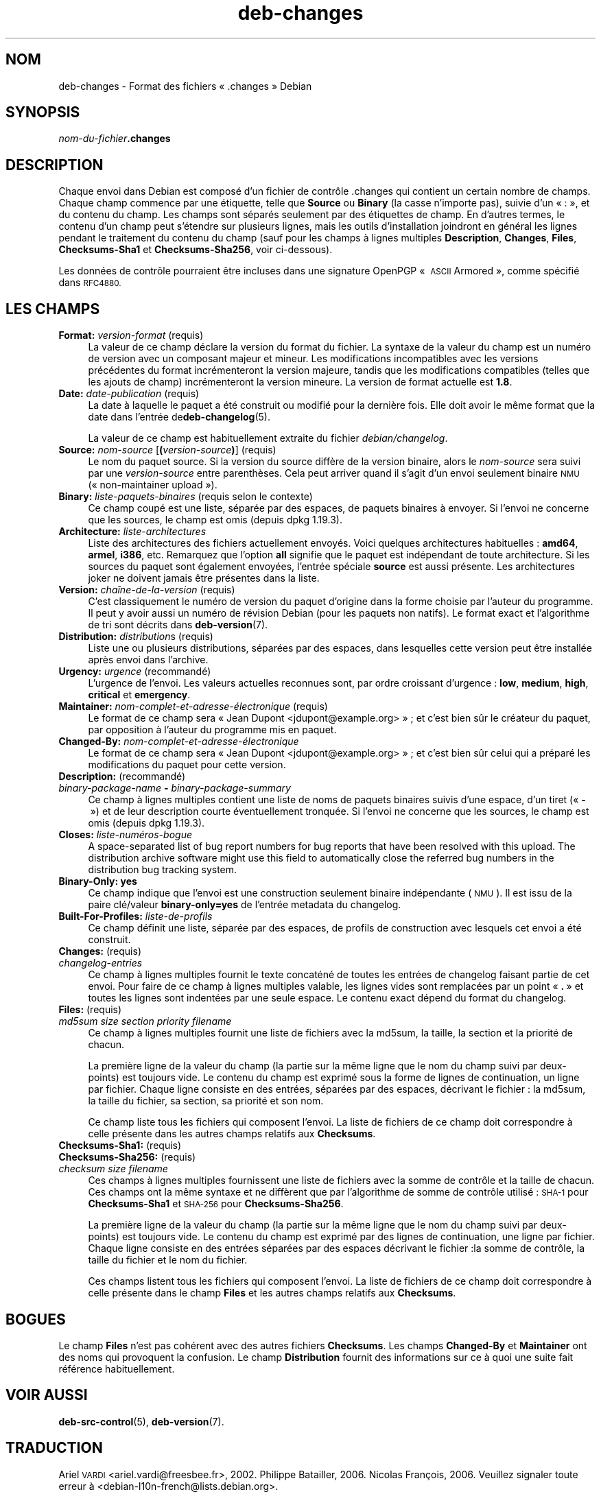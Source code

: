 .\" Automatically generated by Pod::Man 4.11 (Pod::Simple 3.35)
.\"
.\" Standard preamble:
.\" ========================================================================
.de Sp \" Vertical space (when we can't use .PP)
.if t .sp .5v
.if n .sp
..
.de Vb \" Begin verbatim text
.ft CW
.nf
.ne \\$1
..
.de Ve \" End verbatim text
.ft R
.fi
..
.\" Set up some character translations and predefined strings.  \*(-- will
.\" give an unbreakable dash, \*(PI will give pi, \*(L" will give a left
.\" double quote, and \*(R" will give a right double quote.  \*(C+ will
.\" give a nicer C++.  Capital omega is used to do unbreakable dashes and
.\" therefore won't be available.  \*(C` and \*(C' expand to `' in nroff,
.\" nothing in troff, for use with C<>.
.tr \(*W-
.ds C+ C\v'-.1v'\h'-1p'\s-2+\h'-1p'+\s0\v'.1v'\h'-1p'
.ie n \{\
.    ds -- \(*W-
.    ds PI pi
.    if (\n(.H=4u)&(1m=24u) .ds -- \(*W\h'-12u'\(*W\h'-12u'-\" diablo 10 pitch
.    if (\n(.H=4u)&(1m=20u) .ds -- \(*W\h'-12u'\(*W\h'-8u'-\"  diablo 12 pitch
.    ds L" ""
.    ds R" ""
.    ds C` ""
.    ds C' ""
'br\}
.el\{\
.    ds -- \|\(em\|
.    ds PI \(*p
.    ds L" ``
.    ds R" ''
.    ds C`
.    ds C'
'br\}
.\"
.\" Escape single quotes in literal strings from groff's Unicode transform.
.ie \n(.g .ds Aq \(aq
.el       .ds Aq '
.\"
.\" If the F register is >0, we'll generate index entries on stderr for
.\" titles (.TH), headers (.SH), subsections (.SS), items (.Ip), and index
.\" entries marked with X<> in POD.  Of course, you'll have to process the
.\" output yourself in some meaningful fashion.
.\"
.\" Avoid warning from groff about undefined register 'F'.
.de IX
..
.nr rF 0
.if \n(.g .if rF .nr rF 1
.if (\n(rF:(\n(.g==0)) \{\
.    if \nF \{\
.        de IX
.        tm Index:\\$1\t\\n%\t"\\$2"
..
.        if !\nF==2 \{\
.            nr % 0
.            nr F 2
.        \}
.    \}
.\}
.rr rF
.\" ========================================================================
.\"
.IX Title "deb-changes 5"
.TH deb-changes 5 "2020-08-02" "1.20.5" "dpkg suite"
.\" For nroff, turn off justification.  Always turn off hyphenation; it makes
.\" way too many mistakes in technical documents.
.if n .ad l
.nh
.SH "NOM"
.IX Header "NOM"
deb-changes \- Format des fichiers \(Fo .changes \(Fc Debian
.SH "SYNOPSIS"
.IX Header "SYNOPSIS"
\&\fInom-du-fichier\fR\fB.changes\fR
.SH "DESCRIPTION"
.IX Header "DESCRIPTION"
Chaque envoi dans Debian est compos\('e d'un fichier de contr\(^ole .changes qui
contient un certain nombre de champs. Chaque champ commence par une
\('etiquette, telle que \fBSource\fR ou \fBBinary\fR (la casse n'importe pas), suivie
d'un \(Fo : \(Fc, et du contenu du champ. Les champs sont s\('epar\('es seulement par
des \('etiquettes de champ. En d'autres termes, le contenu d'un champ peut
s'\('etendre sur plusieurs lignes, mais les outils d'installation joindront en
g\('en\('eral les lignes pendant le traitement du contenu du champ (sauf pour les
champs \(`a lignes multiples \fBDescription\fR, \fBChanges\fR, \fBFiles\fR,
\&\fBChecksums\-Sha1\fR et \fBChecksums\-Sha256\fR, voir ci-dessous).
.PP
Les donn\('ees de contr\(^ole pourraient \(^etre incluses dans une signature OpenPGP
\(Fo \s-1ASCII\s0 Armored \(Fc, comme sp\('ecifi\('e dans \s-1RFC4880.\s0
.SH "LES CHAMPS"
.IX Header "LES CHAMPS"
.IP "\fBFormat:\fR \fIversion-format\fR (requis)" 4
.IX Item "Format: version-format (requis)"
La valeur de ce champ d\('eclare la version du format du fichier. La syntaxe de
la valeur du champ est un num\('ero de version avec un composant majeur et
mineur. Les modifications incompatibles avec les versions pr\('ec\('edentes du
format incr\('ementeront la version majeure, tandis que les modifications
compatibles (telles que les ajouts de champ) incr\('ementeront la version
mineure. La version de format actuelle est \fB1.8\fR.
.IP "\fBDate:\fR \fIdate-publication\fR (requis)" 4
.IX Item "Date: date-publication (requis)"
La date \(`a laquelle le paquet a \('et\('e construit ou modifi\('e pour la derni\(`ere
fois. Elle doit avoir le m\(^eme format que la date dans l'entr\('ee
de\fBdeb-changelog\fR(5).
.Sp
La valeur de ce champ est habituellement extraite du fichier
\&\fIdebian/changelog\fR.
.IP "\fBSource:\fR \fInom-source\fR [\fB(\fR\fIversion-source\fR\fB)\fR] (requis)" 4
.IX Item "Source: nom-source [(version-source)] (requis)"
Le nom du paquet source. Si la version du source diff\(`ere de la version
binaire, alors le \fInom-source\fR sera suivi par une \fIversion-source\fR entre
parenth\(`eses. Cela peut arriver quand il s'agit d'un envoi seulement binaire
\&\s-1NMU\s0 (\(Fo non-maintainer upload \(Fc).
.IP "\fBBinary:\fR \fIliste-paquets-binaires\fR (requis selon le contexte)" 4
.IX Item "Binary: liste-paquets-binaires (requis selon le contexte)"
Ce champ coup\('e est une liste, s\('epar\('ee par des espaces, de paquets binaires \(`a
envoyer. Si l'envoi ne concerne que les sources, le champ est omis (depuis
dpkg 1.19.3).
.IP "\fBArchitecture:\fR \fIliste-architectures\fR" 4
.IX Item "Architecture: liste-architectures"
Liste des architectures des fichiers actuellement envoy\('es. Voici quelques
architectures habituelles : \fBamd64\fR, \fBarmel\fR, \fBi386\fR, etc. Remarquez que
l'option \fBall\fR signifie que le paquet est ind\('ependant de toute
architecture. Si les sources du paquet sont \('egalement envoy\('ees, l'entr\('ee
sp\('eciale \fBsource\fR est aussi pr\('esente. Les architectures joker ne doivent
jamais \(^etre pr\('esentes dans la liste.
.IP "\fBVersion:\fR \fIcha\(^ine\-de\-la\-version\fR (requis)" 4
.IX Item "Version: cha\(^ine-de-la-version (requis)"
C'est classiquement le num\('ero de version du paquet d'origine dans la forme
choisie par l'auteur du programme. Il peut y avoir aussi un num\('ero de
r\('evision Debian (pour les paquets non natifs). Le format exact et
l'algorithme de tri sont d\('ecrits dans \fBdeb-version\fR(7).
.IP "\fBDistribution:\fR \fIdistribution\fRs (requis)" 4
.IX Item "Distribution: distributions (requis)"
Liste une ou plusieurs distributions, s\('epar\('ees par des espaces, dans
lesquelles cette version peut \(^etre install\('ee apr\(`es envoi dans l'archive.
.IP "\fBUrgency:\fR \fIurgence\fR (recommand\('e)" 4
.IX Item "Urgency: urgence (recommand\('e)"
L'urgence de l'envoi. Les valeurs actuelles reconnues sont, par ordre
croissant d'urgence : \fBlow\fR, \fBmedium\fR, \fBhigh\fR, \fBcritical\fR et
\&\fBemergency\fR.
.IP "\fBMaintainer:\fR \fInom\-complet\-et\-adresse\-\('electronique\fR (requis)" 4
.IX Item "Maintainer: nom-complet-et-adresse-\('electronique (requis)"
Le format de ce champ sera \(Fo Jean Dupont <jdupont@example.org> \(Fc ;
et c'est bien s\(^ur le cr\('eateur du paquet, par opposition \(`a l'auteur du
programme mis en paquet.
.IP "\fBChanged-By:\fR \fInom\-complet\-et\-adresse\-\('electronique\fR" 4
.IX Item "Changed-By: nom-complet-et-adresse-\('electronique"
Le format de ce champ sera \(Fo Jean Dupont <jdupont@example.org> \(Fc ;
et c'est bien s\(^ur celui qui a pr\('epar\('e les modifications du paquet pour cette
version.
.IP "\fBDescription:\fR (recommand\('e)" 4
.IX Item "Description: (recommand\('e)"
.PD 0
.IP " \fIbinary-package-name\fR \fB\-\fR \fIbinary-package-summary\fR" 4
.IX Item " binary-package-name - binary-package-summary"
.PD
Ce champ \(`a lignes multiples contient une liste de noms de paquets binaires
suivis d'une espace, d'un tiret (\(Fo \fB\-\fR \(Fc) et de leur description courte
\('eventuellement tronqu\('ee. Si l'envoi ne concerne que les sources, le champ
est omis (depuis dpkg 1.19.3).
.IP "\fBCloses:\fR \fIliste\-num\('eros\-bogue\fR" 4
.IX Item "Closes: liste-num\('eros-bogue"
A space-separated list of bug report numbers for bug reports that have been
resolved with this upload.  The distribution archive software might use this
field to automatically close the referred bug numbers in the distribution
bug tracking system.
.IP "\fBBinary-Only: yes\fR" 4
.IX Item "Binary-Only: yes"
Ce champ indique que l'envoi est une construction seulement binaire
ind\('ependante (\s-1NMU\s0). Il est issu de la paire cl\('e/valeur \fBbinary\-only=yes\fR de
l'entr\('ee metadata du changelog.
.IP "\fBBuilt-For-Profiles:\fR \fIliste-de-profils\fR" 4
.IX Item "Built-For-Profiles: liste-de-profils"
Ce champ d\('efinit une liste, s\('epar\('ee par des espaces, de profils de
construction avec lesquels cet envoi a \('et\('e construit.
.IP "\fBChanges:\fR (requis)" 4
.IX Item "Changes: (requis)"
.PD 0
.IP " \fIchangelog-entries\fR" 4
.IX Item " changelog-entries"
.PD
Ce champ \(`a lignes multiples fournit le texte concat\('en\('e de toutes les entr\('ees
de changelog faisant partie de cet envoi. Pour faire de ce champ \(`a lignes
multiples valable, les lignes vides sont remplac\('ees par un point \(Fo \fB.\fR \(Fc et
toutes les lignes sont indent\('ees par une seule espace. Le contenu exact
d\('epend du format du changelog.
.IP "\fBFiles:\fR (requis)" 4
.IX Item "Files: (requis)"
.PD 0
.IP " \fImd5sum\fR \fIsize\fR \fIsection\fR \fIpriority\fR \fIfilename\fR" 4
.IX Item " md5sum size section priority filename"
.PD
Ce champ \(`a lignes multiples fournit une liste de fichiers avec la md5sum, la
taille, la section et la priorit\('e de chacun.
.Sp
La premi\(`ere ligne de la valeur du champ (la partie sur la m\(^eme ligne que le
nom du champ suivi par deux-points) est toujours vide. Le contenu du champ
est exprim\('e sous la forme de lignes de continuation, un ligne par
fichier. Chaque ligne consiste en des entr\('ees, s\('epar\('ees par des espaces,
d\('ecrivant le fichier : la md5sum, la taille du fichier, sa section, sa
priorit\('e et son nom.
.Sp
Ce champ liste tous les fichiers qui composent l'envoi. La liste de fichiers
de ce champ doit correspondre \(`a celle pr\('esente dans les autres champs
relatifs aux \fBChecksums\fR.
.IP "\fBChecksums\-Sha1:\fR (requis)" 4
.IX Item "Checksums-Sha1: (requis)"
.PD 0
.IP "\fBChecksums\-Sha256:\fR (requis)" 4
.IX Item "Checksums-Sha256: (requis)"
.IP " \fIchecksum\fR \fIsize\fR \fIfilename\fR" 4
.IX Item " checksum size filename"
.PD
Ces champs \(`a lignes multiples fournissent une liste de fichiers avec la
somme de contr\(^ole et la taille de chacun. Ces champs ont la m\(^eme syntaxe et
ne diff\(`erent que par l'algorithme de somme de contr\(^ole utilis\('e : \s-1SHA\-1\s0 pour
\&\fBChecksums\-Sha1\fR et \s-1SHA\-256\s0 pour \fBChecksums\-Sha256\fR.
.Sp
La premi\(`ere ligne de la valeur du champ (la partie sur la m\(^eme ligne que le
nom du champ suivi par deux-points) est toujours vide. Le contenu du champ
est exprim\('e par des lignes de continuation, une ligne par fichier. Chaque
ligne consiste en des entr\('ees s\('epar\('ees par des espaces d\('ecrivant le
fichier :la somme de contr\(^ole, la taille du fichier et le nom du fichier.
.Sp
Ces champs listent tous les fichiers qui composent l'envoi. La liste de
fichiers de ce champ doit correspondre \(`a celle pr\('esente dans le champ
\&\fBFiles\fR et les autres champs relatifs aux \fBChecksums\fR.
.SH "BOGUES"
.IX Header "BOGUES"
Le champ \fBFiles\fR n'est pas coh\('erent avec des autres fichiers
\&\fBChecksums\fR. Les champs \fBChanged-By\fR et \fBMaintainer\fR ont des noms qui
provoquent la confusion. Le champ \fBDistribution\fR fournit des informations
sur ce \(`a quoi une suite fait r\('ef\('erence habituellement.
.SH "VOIR AUSSI"
.IX Header "VOIR AUSSI"
\&\fBdeb-src-control\fR(5), \fBdeb-version\fR(7).
.SH "TRADUCTION"
.IX Header "TRADUCTION"
Ariel \s-1VARDI\s0 <ariel.vardi@freesbee.fr>, 2002.
Philippe Batailler, 2006.
Nicolas Fran\(,cois, 2006.
Veuillez signaler toute erreur \(`a <debian\-l10n\-french@lists.debian.org>.
